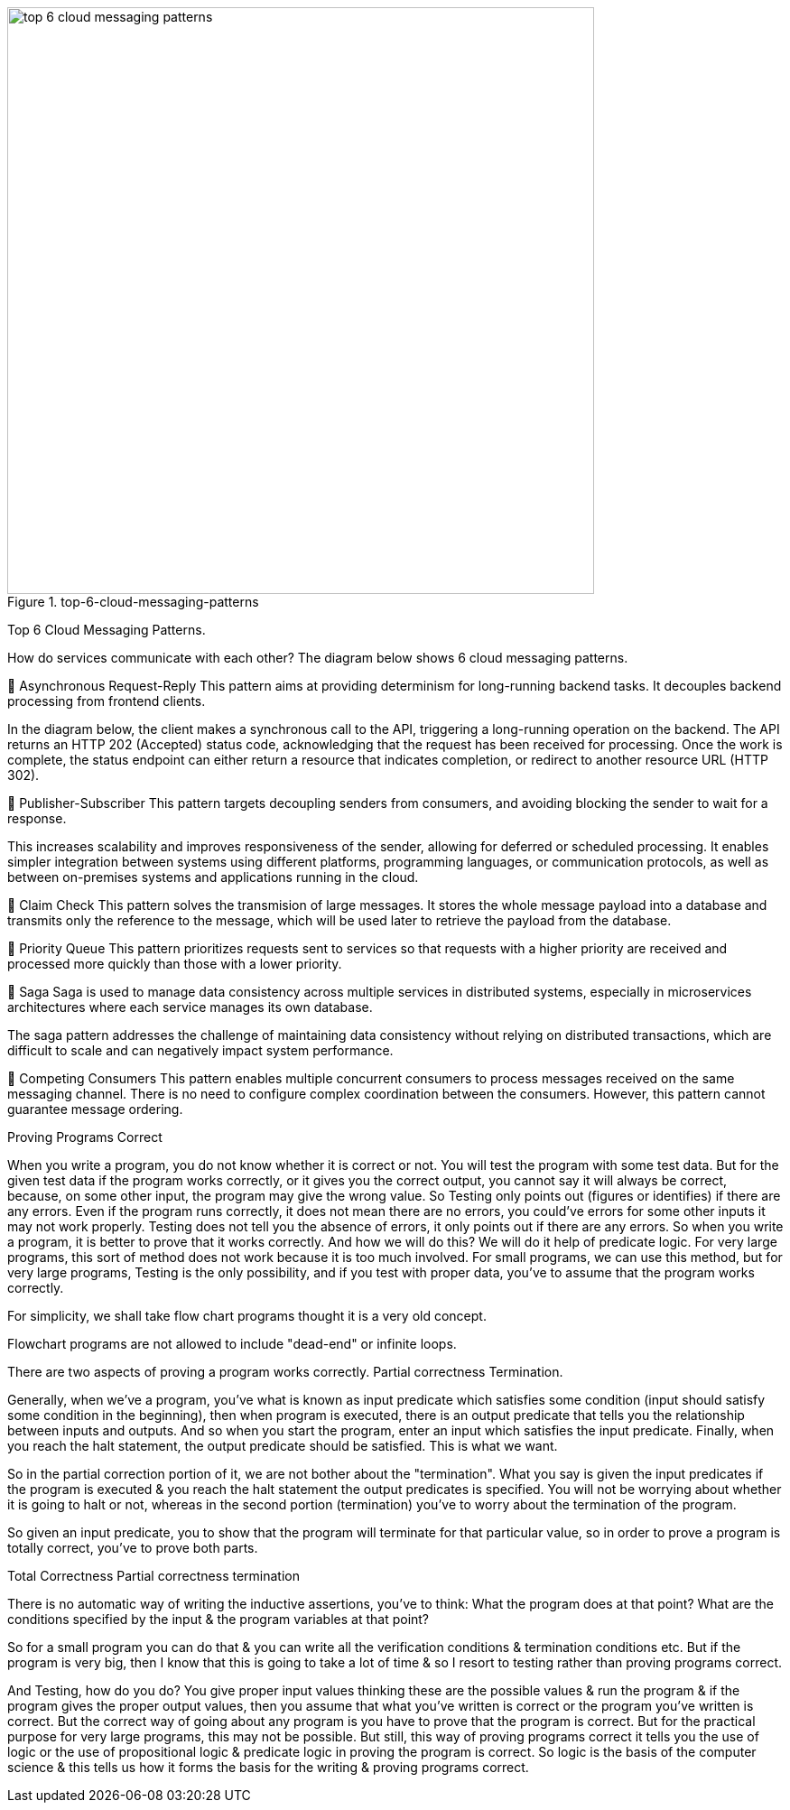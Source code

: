 .top-6-cloud-messaging-patterns
image::top-6-cloud-messaging-patterns.webp[width = 650]

Top 6 Cloud Messaging Patterns.

How do services communicate with each other? The diagram below shows 6 cloud messaging patterns.

🔹 Asynchronous Request-Reply
This pattern aims at providing determinism for long-running backend tasks. It decouples backend processing from frontend clients.

In the diagram below, the client makes a synchronous call to the API, triggering a long-running operation on the backend. The API returns an HTTP 202 (Accepted) status code, acknowledging that the request has been received for processing. Once the work is complete, the status endpoint can either return a resource that indicates completion, or redirect to another resource URL (HTTP 302).

🔹 Publisher-Subscriber
This pattern targets decoupling senders from consumers, and avoiding blocking the sender to wait for a response.

This increases scalability and improves responsiveness of the sender, allowing for deferred or scheduled processing. It enables simpler integration between systems using different platforms, programming languages, or communication protocols, as well as between on-premises systems and applications running in the cloud.

🔹 Claim Check
This pattern solves the transmision of large messages. It stores the whole message payload into a database and transmits only the reference to the message, which will be used later to retrieve the payload from the database.

🔹 Priority Queue
This pattern prioritizes requests sent to services so that requests with a higher priority are received and processed more quickly than those with a lower priority.

🔹 Saga
Saga is used to manage data consistency across multiple services in distributed systems, especially in microservices architectures where each service manages its own database.

The saga pattern addresses the challenge of maintaining data consistency without relying on distributed transactions, which are difficult to scale and can negatively impact system performance.

🔹 Competing Consumers
This pattern enables multiple concurrent consumers to process messages received on the same messaging channel. There is no need to configure complex coordination between the consumers. However, this pattern cannot guarantee message ordering.


.Proving Programs Correct

When you write a program, you do not know whether it is correct or not. You will test the program with some test data. But for the given test data if the program works correctly, or it gives you the correct output, you cannot say it will always be correct, because, on some other input, the program may give the wrong value.
So Testing only points out (figures or identifies) if there are any errors. Even if the program runs correctly, it does not mean there are no errors, you could’ve errors for some other inputs it may not work properly.
Testing does not tell you the absence of errors, it only points out if there are any errors. So when you write a program, it is better to prove that it works correctly. And how we will do this? We will do it help of predicate logic.
For very large programs, this sort of method does not work because it is too much involved.
For small programs, we can use this method, but for very large programs, Testing is the only possibility, and if you test with proper data, you've to assume that the program works correctly.

For simplicity, we shall take flow chart programs thought it is a very old concept.

Flowchart programs are not allowed to include "dead-end" or infinite loops.


There are two aspects of proving a program works correctly. Partial correctness
Termination.

Generally, when we've a program, you've what is known as input predicate which satisfies some condition (input should satisfy some condition in the beginning), then when program is executed, there is an output predicate that tells you the relationship between inputs and outputs. And so when you start the program, enter an input which satisfies the input predicate. Finally, when you reach the halt statement, the output predicate should be satisfied. This is what we want.

So in the partial correction portion of it, we are not bother about the "termination". What you say is given the input predicates if the program is executed & you reach the halt statement the output predicates is specified. You will not be worrying about whether it is going to halt or not, whereas in the second portion (termination) you've to worry about the termination of the program.

So given an input predicate, you to show that the program will terminate for that particular value, so in order to prove a program is totally correct, you've to prove both parts.

Total Correctness
Partial correctness termination

There is no automatic way of writing the inductive assertions, you've to think:
What the program does at that point?
What are the conditions specified by the input & the program variables at that point?

So for a small program you can do that & you can write all the verification conditions & termination conditions etc. But if the program is very big, then I know that this is going to take a lot of time & so I resort to testing rather than proving programs correct.

And Testing, how do you do? You give proper input values thinking these are the possible values & run the program & if the program gives the proper output values, then you assume that what you've written is correct or the program you've written is correct. But the correct way of going about any program is you have to prove that the program is correct. But for the practical purpose for very large programs, this may not be possible. But still, this way of proving programs correct it tells you the use of logic or the use of propositional logic & predicate logic in proving the program is correct. So logic is the basis of the computer science & this tells us how it forms the basis for the writing & proving programs correct.
